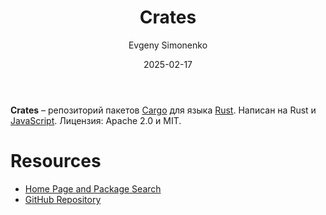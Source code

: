 :PROPERTIES:
:ID:       17661b69-3061-4cad-9dba-3bd51dc913a8
:END:
#+TITLE: Crates
#+AUTHOR: Evgeny Simonenko
#+LANGUAGE: Russian
#+LICENSE: CC BY-SA 4.0
#+DATE: 2025-02-17
#+FILETAGS: :package-repository:rust:cargo:

*Crates* -- репозиторий пакетов [[id:c90526ce-bdbf-49ae-9656-3d29ccc9498d][Cargo]] для языка [[id:9a0f7be6-3f32-49e5-a487-6211a090c2f3][Rust]]. Написан на Rust и [[id:ef72bec4-29ee-43e3-a8f1-6ac4594233e8][JavaScript]]. Лицензия: Apache 2.0 и MIT.

* Resources

- [[https://crates.io/][Home Page and Package Search]]
- [[https://github.com/rust-lang/crates.io/][GitHub Repository]]
